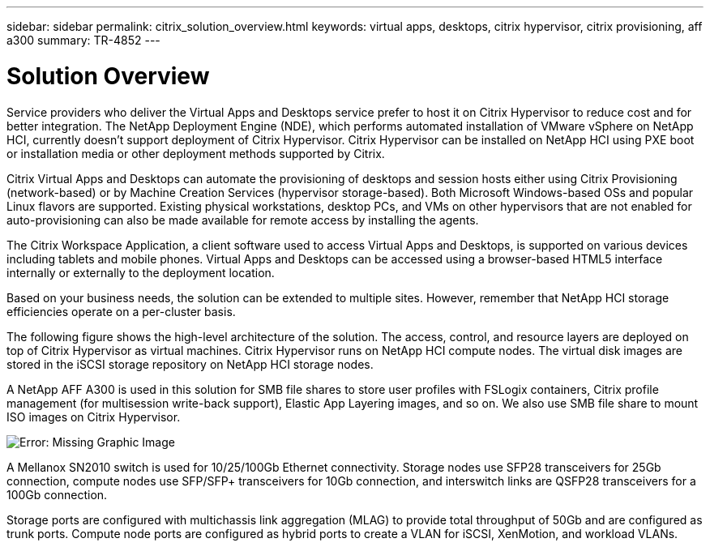 ---
sidebar: sidebar
permalink: citrix_solution_overview.html
keywords: virtual apps, desktops, citrix hypervisor, citrix provisioning, aff a300
summary: TR-4852
---

= Solution Overview
:hardbreaks:
:nofooter:
:icons: font
:linkattrs:
:imagesdir: ./media/

//
// This file was created with NDAC Version 0.9 (July 10, 2020)
//
// 2020-07-31 10:32:38.712003
//

[.lead]

Service providers who deliver the Virtual Apps and Desktops service prefer to host it on Citrix Hypervisor to reduce cost and for better integration. The NetApp Deployment Engine (NDE), which performs automated installation of VMware vSphere on NetApp HCI, currently doesn’t support deployment of Citrix Hypervisor. Citrix Hypervisor can be installed on NetApp HCI using PXE boot or installation media or other deployment methods supported by Citrix.

Citrix Virtual Apps and Desktops can automate the provisioning of desktops and session hosts either using Citrix Provisioning (network-based) or by Machine Creation Services (hypervisor storage-based). Both Microsoft Windows-based OSs and popular Linux flavors are supported. Existing physical workstations, desktop PCs, and VMs on other hypervisors that are not enabled for auto-provisioning can also be made available for remote access by installing the agents.

The Citrix Workspace Application, a client software used to access Virtual Apps and Desktops, is supported on various devices including tablets and mobile phones. Virtual Apps and Desktops can be accessed using a browser-based HTML5 interface internally or externally to the deployment location.

Based on your business needs, the solution can be extended to multiple sites. However, remember that NetApp HCI storage efficiencies operate on a per-cluster basis.

The following figure shows the high-level architecture of the solution. The access, control, and resource layers are deployed on top of Citrix Hypervisor as virtual machines. Citrix Hypervisor runs on NetApp HCI compute nodes. The virtual disk images are stored in the iSCSI storage repository on NetApp HCI storage nodes.

A NetApp AFF A300 is used in this solution for SMB file shares to store user profiles with FSLogix containers, Citrix profile management (for multisession write-back support), Elastic App Layering images, and so on. We also use SMB file share to mount ISO images on Citrix Hypervisor.

image:citrix_image1.png[Error: Missing Graphic Image]

A Mellanox SN2010 switch is used for 10/25/100Gb Ethernet connectivity. Storage nodes use SFP28 transceivers for 25Gb connection, compute nodes use SFP/SFP+ transceivers for 10Gb connection,  and interswitch links are QSFP28 transceivers for a 100Gb connection.

Storage ports are configured with multichassis link aggregation (MLAG) to provide total throughput of 50Gb and are configured as trunk ports. Compute node ports are configured as hybrid ports to create a VLAN for iSCSI, XenMotion, and workload VLANs.
